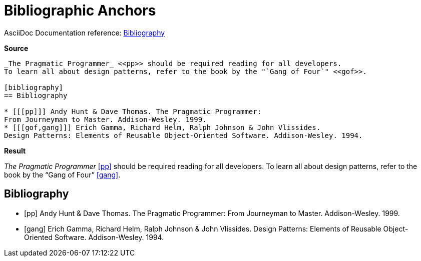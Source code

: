 // SYNTAX TEST "Packages/ST4-Asciidoctor/Syntaxes/Asciidoctor.sublime-syntax"
= Bibliographic Anchors

AsciiDoc Documentation reference:
https://docs.asciidoctor.org/asciidoc/latest/sections/bibliography[Bibliography^]

[.big.red]*Source*

[source,asciidoc]
......................................
_The Pragmatic Programmer_ <<pp>> should be required reading for all developers.
To learn all about design patterns, refer to the book by the "`Gang of Four`" <<gof>>.

[bibliography]
== Bibliography

* [[[pp]]] Andy Hunt & Dave Thomas. The Pragmatic Programmer:
From Journeyman to Master. Addison-Wesley. 1999.
* [[[gof,gang]]] Erich Gamma, Richard Helm, Ralph Johnson & John Vlissides.
Design Patterns: Elements of Reusable Object-Oriented Software. Addison-Wesley. 1994.
......................................


[.big.red]*Result*

_The Pragmatic Programmer_ <<pp>> should be required reading for all developers.
To learn all about design patterns, refer to the book by the "`Gang of Four`" <<gof>>.

[bibliography]
== Bibliography

* [[[pp]]] Andy Hunt & Dave Thomas. The Pragmatic Programmer:
//^^^                               punctuation.definition.biblioanchor.begin.asciidoc
//   ^^                             storage.type.reference.biblioanchor.asciidoc
//     ^^^                          punctuation.definition.biblioanchor.end.asciidoc
From Journeyman to Master. Addison-Wesley. 1999.
* [[[gof,gang]]] Erich Gamma, Richard Helm, Ralph Johnson & John Vlissides.
//^^^                               punctuation.definition.biblioanchor.begin.asciidoc
//   ^^^^^^^^                       storage.type.reference.biblioanchor.asciidoc
//           ^^^                    punctuation.definition.biblioanchor.end.asciidoc
Design Patterns: Elements of Reusable Object-Oriented Software. Addison-Wesley. 1994.

// EOF //
